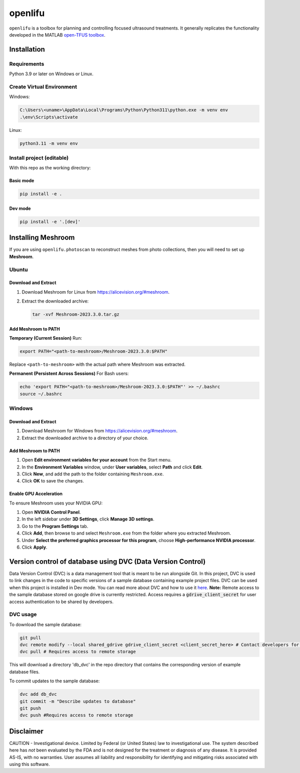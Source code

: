 openlifu
========

|Actions Status| |Documentation Status|

|PyPI version| |PyPI platforms|

|GitHub Discussion|

.. SPHINX-START

``openlifu`` is a toolbox for planning and controlling focused
ultrasound treatments. It generally replicates the functionality
developed in the MATLAB `open-TFUS
toolbox <https://github.com/OpenwaterHealth/opw_neuromod_sw>`__.

Installation
------------

Requirements
~~~~~~~~~~~~

Python 3.9 or later on Windows or Linux.

Create Virtual Environment
~~~~~~~~~~~~~~~~~~~~~~~~~~

Windows:

.. code:: sh

   C:\Users\<uname>\AppData\Local\Programs\Python\Python311\python.exe -m venv env
   .\env\Scripts\activate

Linux:

.. code:: sh

   python3.11 -m venv env

Install project (editable)
~~~~~~~~~~~~~~~~~~~~~~~~~~

With this repo as the working directory:

Basic mode
^^^^^^^^^^
.. code:: sh

   pip install -e .

Dev mode
^^^^^^^^
.. code:: sh

   pip install -e '.[dev]'

Installing Meshroom
-------------------

If you are using ``openlifu.photoscan`` to reconstruct meshes from photo collections, then you will need to set up **Meshroom**.

Ubuntu
~~~~~~

Download and Extract
^^^^^^^^^^^^^^^^^^^^
1. Download Meshroom for Linux from `<https://alicevision.org/#meshroom>`_.
2. Extract the downloaded archive:

   .. code:: bash

      tar -xvf Meshroom-2023.3.0.tar.gz

Add Meshroom to PATH
^^^^^^^^^^^^^^^^^^^^

**Temporary (Current Session)**
Run:

.. code:: bash

   export PATH="<path-to-meshroom>/Meshroom-2023.3.0:$PATH"

Replace ``<path-to-meshroom>`` with the actual path where Meshroom was extracted.

**Permanent (Persistent Across Sessions)**
For Bash users:

.. code:: bash

   echo 'export PATH="<path-to-meshroom>/Meshroom-2023.3.0:$PATH"' >> ~/.bashrc
   source ~/.bashrc

Windows
~~~~~~~

Download and Extract
^^^^^^^^^^^^^^^^^^^^

1. Download Meshroom for Windows from `<https://alicevision.org/#meshroom>`_.
2. Extract the downloaded archive to a directory of your choice.

Add Meshroom to PATH
^^^^^^^^^^^^^^^^^^^^

1. Open **Edit environment variables for your account** from the Start menu.
2. In the **Environment Variables** window, under **User variables**, select **Path** and click **Edit**.
3. Click **New**, and add the path to the folder containing ``Meshroom.exe``.
4. Click **OK** to save the changes.

Enable GPU Acceleration
^^^^^^^^^^^^^^^^^^^^^^^

To ensure Meshroom uses your NVIDIA GPU:

1. Open **NVIDIA Control Panel**.
2. In the left sidebar under **3D Settings**, click **Manage 3D settings**.
3. Go to the **Program Settings** tab.
4. Click **Add**, then browse to and select ``Meshroom.exe`` from the folder where you extracted Meshroom.
5. Under **Select the preferred graphics processor for this program**, choose **High-performance NVIDIA processor**.
6. Click **Apply**.

Version control of database using DVC (Data Version Control)
-------------------------------------------------------------

Data Version Control (DVC) is a data management tool that is meant to be run alongside Git.
In this project, DVC is used to link changes in the code to specific versions of a sample database containing example project files.
DVC can be used when this project is installed in Dev mode. You can read more about DVC and how to use it `here <https://dvc.org/doc/start>`_.
**Note:** Remote access to the sample database stored on google drive is currently restricted. Access requires a :code:`gdrive_client_secret`
for user access authentication to be shared by developers.

DVC usage
~~~~~~~~~

To download the sample database:

.. code:: sh

   git pull
   dvc remote modify --local shared_gdrive gdrive_client_secret <client_secret_here> # Contact developers for grive_client_secret
   dvc pull # Requires access to remote storage

This will download a directory 'db_dvc' in the repo directory that
contains the corresponding version of example database files.

To commit updates to the sample database:

.. code:: sh

   dvc add db_dvc
   git commit -m "Describe updates to database"
   git push
   dvc push #Requires access to remote storage

Disclaimer
----------

CAUTION - Investigational device. Limited by Federal (or United States)
law to investigational use. The system described here has *not* been
evaluated by the FDA and is not designed for the treatment or diagnosis
of any disease. It is provided AS-IS, with no warranties. User assumes
all liability and responsibility for identifying and mitigating risks
associated with using this software.

.. |Actions Status| image:: https://github.com/OpenwaterHealth/OpenLIFU-python/workflows/CI/badge.svg
   :target: https://github.com/OpenwaterHealth/OpenLIFU-python/actions
.. |Documentation Status| image:: https://readthedocs.org/projects/openlifu/badge/?version=latest
   :target: https://openlifu.readthedocs.io/en/latest/?badge=latest
.. |PyPI version| image:: https://img.shields.io/pypi/v/openlifu
   :target: https://pypi.org/project/openlifu/
.. |PyPI platforms| image:: https://img.shields.io/pypi/pyversions/openlifu
   :target: https://pypi.org/project/openlifu/
.. |GitHub Discussion| image:: https://img.shields.io/static/v1?label=Discussions&message=Ask&color=blue&logo=github
   :target: https://github.com/OpenwaterHealth/OpenLIFU-python/discussions
